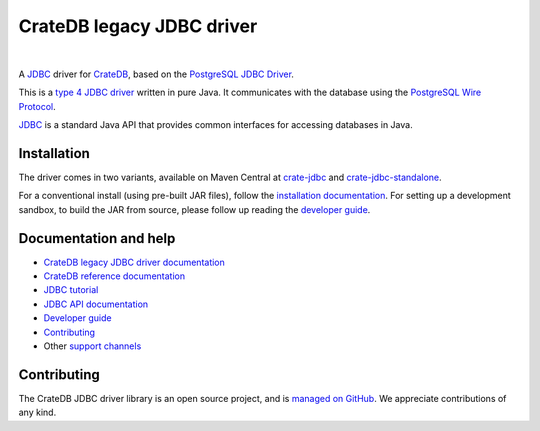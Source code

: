 ==========================
CrateDB legacy JDBC driver
==========================

|tests| |docs| |rtd| |maven-central|

|

A `JDBC`_ driver for `CrateDB`_, based on the `PostgreSQL JDBC Driver`_.

This is a `type 4 JDBC driver`_ written in pure Java. It communicates with the
database using the `PostgreSQL Wire Protocol`_.

`JDBC`_  is a standard Java API that provides common interfaces for accessing
databases in Java.

Installation
============

The driver comes in two variants, available on Maven Central at `crate-jdbc`_
and `crate-jdbc-standalone`_.

For a conventional install (using pre-built JAR files), follow the
`installation documentation`_. For setting up a development sandbox, to build
the JAR from source, please follow up reading the `developer guide`_.

Documentation and help
======================

- `CrateDB legacy JDBC driver documentation`_
- `CrateDB reference documentation`_
- `JDBC tutorial`_
- `JDBC API documentation`_
- `Developer guide`_
- `Contributing`_
- Other `support channels`_

Contributing
============

The CrateDB JDBC driver library is an open source project, and is `managed on
GitHub`_. We appreciate contributions of any kind.


.. _Contributing: CONTRIBUTING.rst
.. _crate-jdbc: https://repo1.maven.org/maven2/io/crate/crate-jdbc/
.. _crate-jdbc-standalone: https://repo1.maven.org/maven2/io/crate/crate-jdbc-standalone/
.. _Crate.io: http://crate.io/
.. _CrateDB: https://github.com/crate/crate
.. _CrateDB legacy JDBC driver documentation: https://crate.io/docs/projects/crate-jdbc/
.. _CrateDB reference documentation: https://crate.io/docs/reference/
.. _developer guide: DEVELOP.rst
.. _installation documentation: https://crate.io/docs/jdbc/en/latest/getting-started.html
.. _JDBC: https://en.wikipedia.org/wiki/Java_Database_Connectivity
.. _JDBC API documentation: https://docs.oracle.com/javase/8/docs/technotes/guides/jdbc/
.. _JDBC tutorial: https://docs.oracle.com/javase/tutorial/jdbc/basics/
.. _managed on GitHub: https://github.com/crate/crate-jdbc
.. _PostgreSQL JDBC Driver: https://github.com/pgjdbc/pgjdbc
.. _PostgreSQL Wire Protocol: https://crate.io/docs/crate/reference/en/latest/interfaces/postgres.html
.. _support channels: https://crate.io/support/
.. _type 4 JDBC driver: https://en.wikipedia.org/wiki/JDBC_driver#Type_4_driver_.E2.80.93_Database-Protocol_driver_.28Pure_Java_driver.29



.. |tests| image:: https://github.com/crate/crate-jdbc/actions/workflows/tests.yml/badge.svg?branch=master
    :alt: Build status
    :target: https://github.com/crate/crate-jdbc/actions/workflows/tests.yml?query=branch=master

.. |docs| image:: https://github.com/crate/crate-jdbc/actions/workflows/docs.yml/badge.svg
    :alt: Documentation: Link checker
    :target: https://github.com/crate/crate-jdbc/actions/workflows/docs.yml

.. |rtd| image:: https://readthedocs.org/projects/crate-jdbc/badge/
    :alt: Read the Docs status
    :target: https://readthedocs.org/projects/crate-jdbc/

.. |maven-central| image:: https://maven-badges.herokuapp.com/maven-central/io.crate/crate-jdbc/badge.svg
    :alt: Latest release on Maven Central
    :target: https://repo1.maven.org/maven2/io/crate/crate-jdbc/
